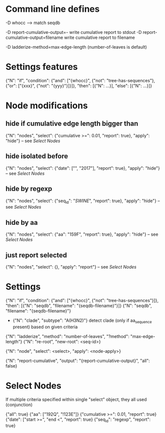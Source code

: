 # Time-stamp: <2019-10-16 11:54:27 eu>

* Command line defines

-D whocc --> match seqdb

-D report-cumulative-output=-  write cumulative report to stdout
-D report-cumulative-output=filename  write cumulative report to filename

-D ladderize-method=max-edge-length  (number-of-leaves is default)

* Settings features

{"N": "if", "condition": {"and": ["{whocc}", {"not": "tree-has-sequences"}, {"or": ["{xxx}", {"not": "{yyy}"}]}]}, "then": [{"N": ...}], "else": [{"N": ...}]}

* Node modifications

** hide if cumulative edge length bigger than
{"N": "nodes", "select": {"cumulative >=": 0.01, "report": true}, "apply": "hide"} -- see [[Select Nodes][Select Nodes]]

** hide isolated before
{"N": "nodes", "select": {"date": ["", "2017"], "report": true}, "apply": "hide"} -- see [[Select Nodes][Select Nodes]]

** hide by regexp
{"N": "nodes", "select": {"seq_id": "/SWINE/", "report": true}, "apply": "hide"} -- see [[Select Nodes][Select Nodes]]

** hide by aa
{"N": "nodes", "select": {"aa": "159F", "report": true}, "apply": "hide"} -- see [[Select Nodes][Select Nodes]]

** just report selected
{"N": "nodes", "select": {}, "apply": "report"} -- see [[Select Nodes][Select Nodes]]

* Settings

{"N": "if", "condition": {"and": ["{whocc}", {"not": "tree-has-sequences"}]}, "then": [{"N": "seqdb", "filename": "{seqdb-filename}"}]}
{"N": "seqdb", "filename": "{seqdb-filename}"}

- {"N": "clade", "subtype": "A(H3N2)"} detect clade (only if aa_sequence present) based on given criteria

{"N": "ladderize", "method": "number-of-leaves", "?method": "max-edge-length"}
{"N": "re-root", "new-root": <seq-id>}

{"N": "node", "select": <select>, "apply": <node-apply>}

{"N": "report-cumulative", "output": "{report-cumulative-output}", "all": false}

* Select Nodes

If multiple criteria specified within single "select" object, they all used (conjunction)

{"all": true}
{"aa": ["192Q", "!123E"]}
{"cumulative >=": 0.01, "report": true}
{"date": ["start >=", "end <", "report": true}
{"seq_id": "regexp", "report": true}

* COMMENT ====== local vars
:PROPERTIES:
:VISIBILITY: folded
:END:
#+STARTUP: showall indent
Local Variables:
eval: (auto-fill-mode 0)
eval: (add-hook 'before-save-hook 'time-stamp)
eval: (set (make-local-variable org-confirm-elisp-link-function) nil)
End:
